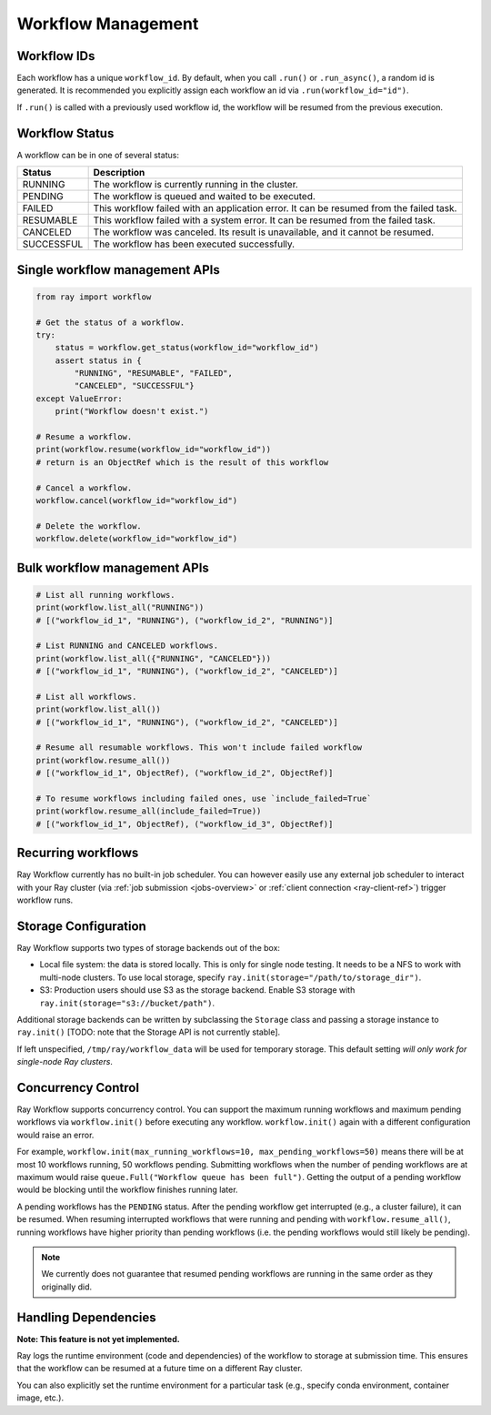 Workflow Management
===================

Workflow IDs
------------
Each workflow has a unique ``workflow_id``. By default, when you call ``.run()`` or ``.run_async()``, a random id is generated. It is recommended you explicitly assign each workflow an id via ``.run(workflow_id="id")``.

If ``.run()`` is called with a previously used workflow id, the workflow will be resumed from the previous execution.

Workflow Status
---------------
A workflow can be in one of several status:

=================== =======================================================================================
Status              Description
=================== =======================================================================================
RUNNING             The workflow is currently running in the cluster.
PENDING             The workflow is queued and waited to be executed.
FAILED              This workflow failed with an application error. It can be resumed from the failed task.
RESUMABLE           This workflow failed with a system error. It can be resumed from the failed task.
CANCELED            The workflow was canceled. Its result is unavailable, and it cannot be resumed.
SUCCESSFUL          The workflow has been executed successfully.
=================== =======================================================================================

Single workflow management APIs
-------------------------------

.. code-block:: python

    from ray import workflow

    # Get the status of a workflow.
    try:
        status = workflow.get_status(workflow_id="workflow_id")
        assert status in {
            "RUNNING", "RESUMABLE", "FAILED",
            "CANCELED", "SUCCESSFUL"}
    except ValueError:
        print("Workflow doesn't exist.")

    # Resume a workflow.
    print(workflow.resume(workflow_id="workflow_id"))
    # return is an ObjectRef which is the result of this workflow

    # Cancel a workflow.
    workflow.cancel(workflow_id="workflow_id")

    # Delete the workflow.
    workflow.delete(workflow_id="workflow_id")

Bulk workflow management APIs
-----------------------------

.. code-block:: python

    # List all running workflows.
    print(workflow.list_all("RUNNING"))
    # [("workflow_id_1", "RUNNING"), ("workflow_id_2", "RUNNING")]

    # List RUNNING and CANCELED workflows.
    print(workflow.list_all({"RUNNING", "CANCELED"}))
    # [("workflow_id_1", "RUNNING"), ("workflow_id_2", "CANCELED")]

    # List all workflows.
    print(workflow.list_all())
    # [("workflow_id_1", "RUNNING"), ("workflow_id_2", "CANCELED")]

    # Resume all resumable workflows. This won't include failed workflow
    print(workflow.resume_all())
    # [("workflow_id_1", ObjectRef), ("workflow_id_2", ObjectRef)]

    # To resume workflows including failed ones, use `include_failed=True`
    print(workflow.resume_all(include_failed=True))
    # [("workflow_id_1", ObjectRef), ("workflow_id_3", ObjectRef)]

Recurring workflows
-------------------

Ray Workflow currently has no built-in job scheduler. You can however easily use any external job scheduler to interact with your Ray cluster (via :ref:`job submission <jobs-overview>` or :ref:`client connection <ray-client-ref>`) trigger workflow runs.

Storage Configuration
---------------------
Ray Workflow supports two types of storage backends out of the box:

*  Local file system: the data is stored locally. This is only for single node testing. It needs to be a NFS to work with multi-node clusters. To use local storage, specify ``ray.init(storage="/path/to/storage_dir")``.
*  S3: Production users should use S3 as the storage backend. Enable S3 storage with ``ray.init(storage="s3://bucket/path")``.

Additional storage backends can be written by subclassing the ``Storage`` class and passing a storage instance to ``ray.init()`` [TODO: note that the Storage API is not currently stable].

If left unspecified, ``/tmp/ray/workflow_data`` will be used for temporary storage. This default setting *will only work for single-node Ray clusters*.

Concurrency Control
-------------------
Ray Workflow supports concurrency control. You can support the maximum running workflows and maximum pending workflows via ``workflow.init()``
before executing any workflow. ``workflow.init()`` again with a different configuration would raise an error.

For example, ``workflow.init(max_running_workflows=10, max_pending_workflows=50)`` means there will be at most 10 workflows running, 50 workflows pending.
Submitting workflows when the number of pending workflows are at maximum would raise ``queue.Full("Workflow queue has been full")``. Getting the output of a pending workflow would be blocking until the workflow finishes running later.

A pending workflows has the ``PENDING`` status. After the pending workflow get interrupted (e.g., a cluster failure), it can be resumed.
When resuming interrupted workflows that were running and pending with ``workflow.resume_all()``, running workflows have higher priority than pending workflows (i.e. the pending workflows would still likely be pending).

.. note::

  We currently does not guarantee that resumed pending workflows are running in the same order as they originally did.

Handling Dependencies
---------------------

**Note: This feature is not yet implemented.**

Ray logs the runtime environment (code and dependencies) of the workflow to storage at submission time. This ensures that the workflow can be resumed at a future time on a different Ray cluster.

You can also explicitly set the runtime environment for a particular task (e.g., specify conda environment, container image, etc.).
